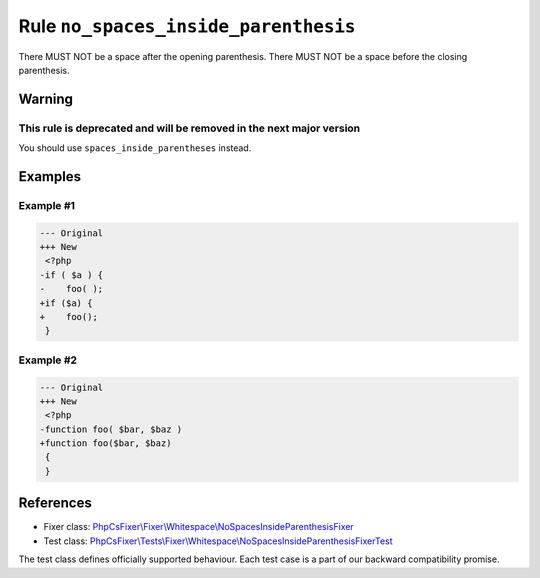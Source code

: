 =====================================
Rule ``no_spaces_inside_parenthesis``
=====================================

There MUST NOT be a space after the opening parenthesis. There MUST NOT be a
space before the closing parenthesis.

Warning
-------

This rule is deprecated and will be removed in the next major version
~~~~~~~~~~~~~~~~~~~~~~~~~~~~~~~~~~~~~~~~~~~~~~~~~~~~~~~~~~~~~~~~~~~~~

You should use ``spaces_inside_parentheses`` instead.

Examples
--------

Example #1
~~~~~~~~~~

.. code-block:: diff

   --- Original
   +++ New
    <?php
   -if ( $a ) {
   -    foo( );
   +if ($a) {
   +    foo();
    }

Example #2
~~~~~~~~~~

.. code-block:: diff

   --- Original
   +++ New
    <?php
   -function foo( $bar, $baz )
   +function foo($bar, $baz)
    {
    }

References
----------

- Fixer class: `PhpCsFixer\\Fixer\\Whitespace\\NoSpacesInsideParenthesisFixer <./../../../src/Fixer/Whitespace/NoSpacesInsideParenthesisFixer.php>`_
- Test class: `PhpCsFixer\\Tests\\Fixer\\Whitespace\\NoSpacesInsideParenthesisFixerTest <./../../../tests/Fixer/Whitespace/NoSpacesInsideParenthesisFixerTest.php>`_

The test class defines officially supported behaviour. Each test case is a part of our backward compatibility promise.

